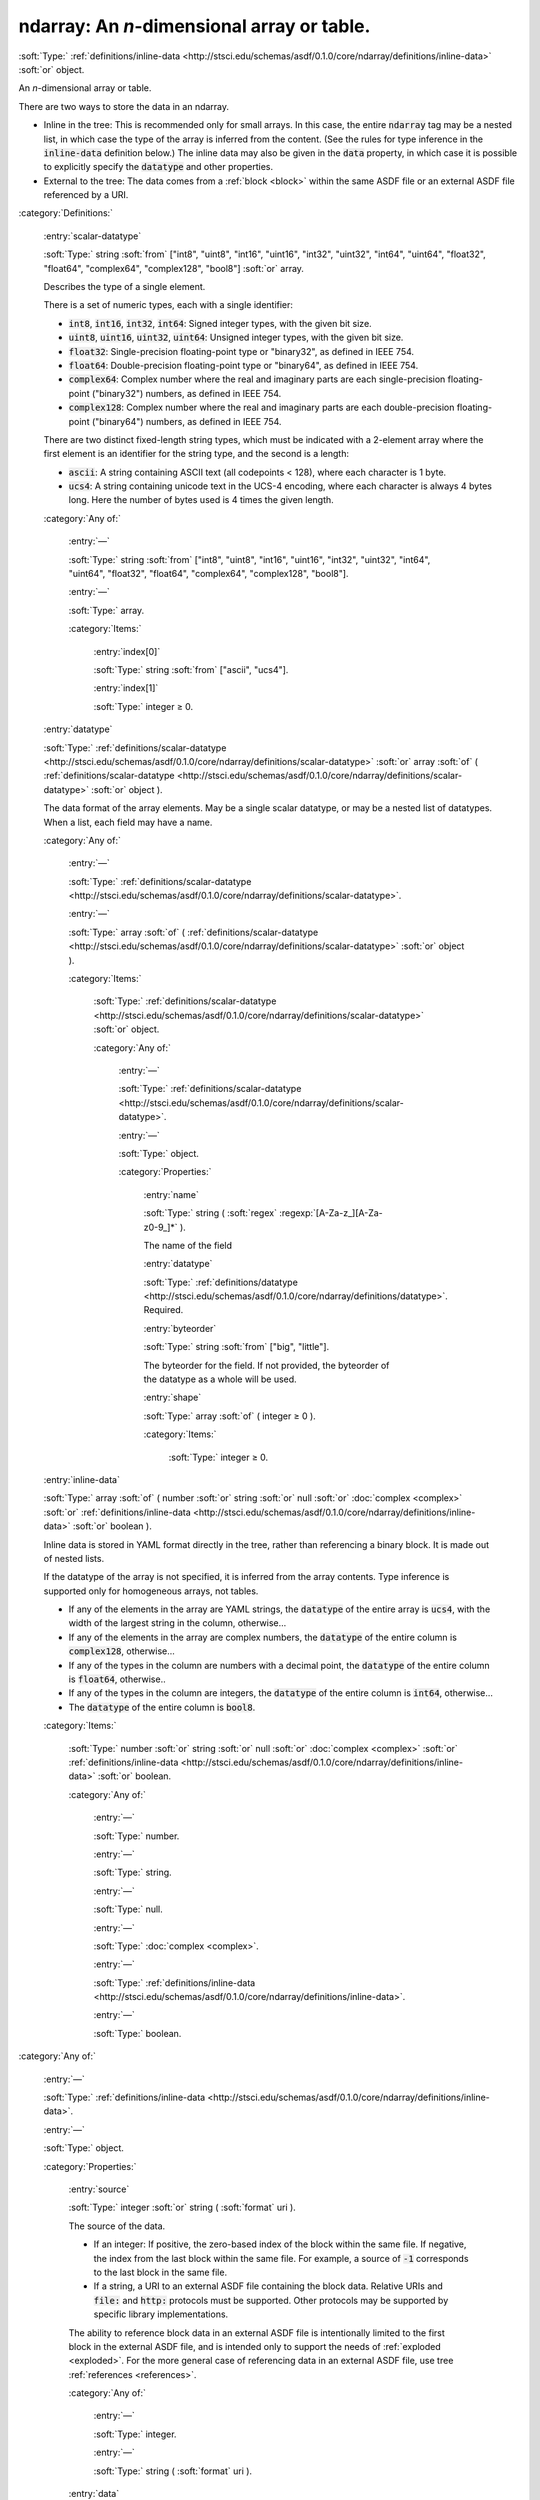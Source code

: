 

.. _http://stsci.edu/schemas/asdf/0.1.0/core/ndarray:

ndarray: An *n*-dimensional array or table.
===========================================

:soft:`Type:` :ref:`definitions/inline-data <http://stsci.edu/schemas/asdf/0.1.0/core/ndarray/definitions/inline-data>` :soft:`or` object.

An *n*-dimensional array or table.



There are two ways to store the data in an ndarray.

-  Inline in the tree: This is recommended only for small arrays.  In
   this case, the entire :code:`ndarray` tag may be a nested list, in
   which case the type of the array is inferred from the content. (See
   the rules for type inference in the :code:`inline-data` definition
   below.)  The inline data may also be given in the :code:`data`
   property, in which case it is possible to explicitly specify the
   :code:`datatype` and other properties.

-  External to the tree: The data comes from a :ref:`block <block>`
   within the same ASDF file or an external ASDF file referenced by a
   URI.



:category:`Definitions:`



  .. _http://stsci.edu/schemas/asdf/0.1.0/core/ndarray/definitions/scalar-datatype:

  :entry:`scalar-datatype`

  :soft:`Type:` string :soft:`from` ["int8", "uint8", "int16", "uint16", "int32", "uint32", "int64", "uint64", "float32", "float64", "complex64", "complex128", "bool8"] :soft:`or` array.

  

  Describes the type of a single element.
  
  There is a set of numeric types, each with a single identifier:
  
  -  :code:`int8`, :code:`int16`, :code:`int32`, :code:`int64`: Signed
     integer types, with the given bit size.
  
  -  :code:`uint8`, :code:`uint16`, :code:`uint32`, :code:`uint64`:
     Unsigned integer types, with the given bit size.
  
  -  :code:`float32`: Single-precision floating-point type or
     "binary32", as defined in IEEE 754.
  
  -  :code:`float64`: Double-precision floating-point type or
     "binary64", as defined in IEEE 754.
  
  -  :code:`complex64`: Complex number where the real and imaginary
     parts are each single-precision floating-point ("binary32")
     numbers, as defined in IEEE 754.
  
  -  :code:`complex128`: Complex number where the real and imaginary
     parts are each double-precision floating-point ("binary64")
     numbers, as defined in IEEE 754.
  
  There are two distinct fixed-length string types, which must
  be indicated with a 2-element array where the first element is an
  identifier for the string type, and the second is a length:
  
  -  :code:`ascii`: A string containing ASCII text (all codepoints <
     128), where each character is 1 byte.
  
  -  :code:`ucs4`: A string containing unicode text in the UCS-4
     encoding, where each character is always 4 bytes long.  Here the
     number of bytes used is 4 times the given length.
  
  

  :category:`Any of:`



    .. _http://stsci.edu/schemas/asdf/0.1.0/core/ndarray/definitions/scalar-datatype/anyOf/0:

    :entry:`—`

    :soft:`Type:` string :soft:`from` ["int8", "uint8", "int16", "uint16", "int32", "uint32", "int64", "uint64", "float32", "float64", "complex64", "complex128", "bool8"].

    

    



    .. _http://stsci.edu/schemas/asdf/0.1.0/core/ndarray/definitions/scalar-datatype/anyOf/1:

    :entry:`—`

    :soft:`Type:` array.

    

    

    :category:`Items:`



      .. _http://stsci.edu/schemas/asdf/0.1.0/core/ndarray/definitions/scalar-datatype/anyOf/1/0:

      :entry:`index[0]`

      :soft:`Type:` string :soft:`from` ["ascii", "ucs4"].

      

      



      .. _http://stsci.edu/schemas/asdf/0.1.0/core/ndarray/definitions/scalar-datatype/anyOf/1/1:

      :entry:`index[1]`

      :soft:`Type:` integer  ≥ 0.

      

      



  .. _http://stsci.edu/schemas/asdf/0.1.0/core/ndarray/definitions/datatype:

  :entry:`datatype`

  :soft:`Type:` :ref:`definitions/scalar-datatype <http://stsci.edu/schemas/asdf/0.1.0/core/ndarray/definitions/scalar-datatype>` :soft:`or` array :soft:`of` ( :ref:`definitions/scalar-datatype <http://stsci.edu/schemas/asdf/0.1.0/core/ndarray/definitions/scalar-datatype>` :soft:`or` object ).

  

  The data format of the array elements.  May be a single scalar
  datatype, or may be a nested list of datatypes.  When a list, each field
  may have a name.
  
  

  :category:`Any of:`



    .. _http://stsci.edu/schemas/asdf/0.1.0/core/ndarray/definitions/datatype/anyOf/0:

    :entry:`—`

    :soft:`Type:` :ref:`definitions/scalar-datatype <http://stsci.edu/schemas/asdf/0.1.0/core/ndarray/definitions/scalar-datatype>`.

    

    



    .. _http://stsci.edu/schemas/asdf/0.1.0/core/ndarray/definitions/datatype/anyOf/1:

    :entry:`—`

    :soft:`Type:` array :soft:`of` ( :ref:`definitions/scalar-datatype <http://stsci.edu/schemas/asdf/0.1.0/core/ndarray/definitions/scalar-datatype>` :soft:`or` object ).

    

    

    :category:`Items:`



      .. _http://stsci.edu/schemas/asdf/0.1.0/core/ndarray/definitions/datatype/anyOf/1/items:

      :soft:`Type:` :ref:`definitions/scalar-datatype <http://stsci.edu/schemas/asdf/0.1.0/core/ndarray/definitions/scalar-datatype>` :soft:`or` object.

      

      

      :category:`Any of:`



        .. _http://stsci.edu/schemas/asdf/0.1.0/core/ndarray/definitions/datatype/anyOf/1/items/anyOf/0:

        :entry:`—`

        :soft:`Type:` :ref:`definitions/scalar-datatype <http://stsci.edu/schemas/asdf/0.1.0/core/ndarray/definitions/scalar-datatype>`.

        

        



        .. _http://stsci.edu/schemas/asdf/0.1.0/core/ndarray/definitions/datatype/anyOf/1/items/anyOf/1:

        :entry:`—`

        :soft:`Type:` object.

        

        

        :category:`Properties:`



          .. _http://stsci.edu/schemas/asdf/0.1.0/core/ndarray/definitions/datatype/anyOf/1/items/anyOf/1/properties/name:

          :entry:`name`

          :soft:`Type:` string ( :soft:`regex` :regexp:`[A-Za-z_][A-Za-z0-9_]*` ).

          

          The name of the field
          
          



          .. _http://stsci.edu/schemas/asdf/0.1.0/core/ndarray/definitions/datatype/anyOf/1/items/anyOf/1/properties/datatype:

          :entry:`datatype`

          :soft:`Type:` :ref:`definitions/datatype <http://stsci.edu/schemas/asdf/0.1.0/core/ndarray/definitions/datatype>`. Required.

          

          



          .. _http://stsci.edu/schemas/asdf/0.1.0/core/ndarray/definitions/datatype/anyOf/1/items/anyOf/1/properties/byteorder:

          :entry:`byteorder`

          :soft:`Type:` string :soft:`from` ["big", "little"].

          

          The byteorder for the field.  If not provided, the
          byteorder of the datatype as a whole will be used.
          
          



          .. _http://stsci.edu/schemas/asdf/0.1.0/core/ndarray/definitions/datatype/anyOf/1/items/anyOf/1/properties/shape:

          :entry:`shape`

          :soft:`Type:` array :soft:`of` ( integer  ≥ 0 ).

          

          

          :category:`Items:`



            .. _http://stsci.edu/schemas/asdf/0.1.0/core/ndarray/definitions/datatype/anyOf/1/items/anyOf/1/properties/shape/items:

            :soft:`Type:` integer  ≥ 0.

            

            



  .. _http://stsci.edu/schemas/asdf/0.1.0/core/ndarray/definitions/inline-data:

  :entry:`inline-data`

  :soft:`Type:` array :soft:`of` ( number :soft:`or` string :soft:`or` null :soft:`or` :doc:`complex <complex>` :soft:`or` :ref:`definitions/inline-data <http://stsci.edu/schemas/asdf/0.1.0/core/ndarray/definitions/inline-data>` :soft:`or` boolean ).

  

  Inline data is stored in YAML format directly in the tree, rather than
  referencing a binary block.  It is made out of nested lists.
  
  If the datatype of the array is not specified, it is inferred from
  the array contents.  Type inference is supported only for
  homogeneous arrays, not tables.
  
  -  If any of the elements in the array are YAML strings, the
     :code:`datatype` of the entire array is :code:`ucs4`, with the
     width of the largest string in the column, otherwise...
  
  -  If any of the elements in the array are complex numbers, the
     :code:`datatype` of the entire column is :code:`complex128`,
     otherwise...
  
  -  If any of the types in the column are numbers with a decimal point,
     the :code:`datatype` of the entire column is :code:`float64`,
     otherwise..
  
  -  If any of the types in the column are integers, the
     :code:`datatype` of the entire column is :code:`int64`,
     otherwise...
  
  -  The :code:`datatype` of the entire column is :code:`bool8`.
  
  

  :category:`Items:`



    .. _http://stsci.edu/schemas/asdf/0.1.0/core/ndarray/definitions/inline-data/items:

    :soft:`Type:` number :soft:`or` string :soft:`or` null :soft:`or` :doc:`complex <complex>` :soft:`or` :ref:`definitions/inline-data <http://stsci.edu/schemas/asdf/0.1.0/core/ndarray/definitions/inline-data>` :soft:`or` boolean.

    

    

    :category:`Any of:`



      .. _http://stsci.edu/schemas/asdf/0.1.0/core/ndarray/definitions/inline-data/items/anyOf/0:

      :entry:`—`

      :soft:`Type:` number.

      

      



      .. _http://stsci.edu/schemas/asdf/0.1.0/core/ndarray/definitions/inline-data/items/anyOf/1:

      :entry:`—`

      :soft:`Type:` string.

      

      



      .. _http://stsci.edu/schemas/asdf/0.1.0/core/ndarray/definitions/inline-data/items/anyOf/2:

      :entry:`—`

      :soft:`Type:` null.

      

      



      .. _http://stsci.edu/schemas/asdf/0.1.0/core/ndarray/definitions/inline-data/items/anyOf/3:

      :entry:`—`

      :soft:`Type:` :doc:`complex <complex>`.

      

      



      .. _http://stsci.edu/schemas/asdf/0.1.0/core/ndarray/definitions/inline-data/items/anyOf/4:

      :entry:`—`

      :soft:`Type:` :ref:`definitions/inline-data <http://stsci.edu/schemas/asdf/0.1.0/core/ndarray/definitions/inline-data>`.

      

      



      .. _http://stsci.edu/schemas/asdf/0.1.0/core/ndarray/definitions/inline-data/items/anyOf/5:

      :entry:`—`

      :soft:`Type:` boolean.

      

      

:category:`Any of:`



  .. _http://stsci.edu/schemas/asdf/0.1.0/core/ndarray/anyOf/0:

  :entry:`—`

  :soft:`Type:` :ref:`definitions/inline-data <http://stsci.edu/schemas/asdf/0.1.0/core/ndarray/definitions/inline-data>`.

  

  



  .. _http://stsci.edu/schemas/asdf/0.1.0/core/ndarray/anyOf/1:

  :entry:`—`

  :soft:`Type:` object.

  

  

  :category:`Properties:`



    .. _http://stsci.edu/schemas/asdf/0.1.0/core/ndarray/anyOf/1/properties/source:

    :entry:`source`

    :soft:`Type:` integer :soft:`or` string ( :soft:`format` uri ).

    

    The source of the data.
    
    -  If an integer: If positive, the zero-based index of the block
       within the same file. If negative, the index from the last block
       within the same file.  For example, a source of :code:`-1`
       corresponds to the last block in the same file.
    
    -  If a string, a URI to an external ASDF file containing the block
       data.  Relative URIs and :code:`file:` and :code:`http:` protocols
       must be supported.  Other protocols may be supported by specific
       library implementations.
    
    The ability to reference block data in an external ASDF file
    is intentionally limited to the first block in the external
    ASDF file, and is intended only to support the needs of
    :ref:`exploded <exploded>`.  For the more general case of
    referencing data in an external ASDF file, use tree
    :ref:`references <references>`.
    
    

    :category:`Any of:`



      .. _http://stsci.edu/schemas/asdf/0.1.0/core/ndarray/anyOf/1/properties/source/anyOf/0:

      :entry:`—`

      :soft:`Type:` integer.

      

      



      .. _http://stsci.edu/schemas/asdf/0.1.0/core/ndarray/anyOf/1/properties/source/anyOf/1:

      :entry:`—`

      :soft:`Type:` string ( :soft:`format` uri ).

      

      



    .. _http://stsci.edu/schemas/asdf/0.1.0/core/ndarray/anyOf/1/properties/data:

    :entry:`data`

    :soft:`Type:` :ref:`definitions/inline-data <http://stsci.edu/schemas/asdf/0.1.0/core/ndarray/definitions/inline-data>`.

    

    The data for the array inline.
    
    If :code:`datatype` and/or :code:`shape` are also provided, they must
    match the data here and can be used as a consistency check.
    :code:`strides`, :code:`offset` and :code:`byteorder` are meaningless when
    :code:`data` is provided.
    
    



    .. _http://stsci.edu/schemas/asdf/0.1.0/core/ndarray/anyOf/1/properties/shape:

    :entry:`shape`

    :soft:`Type:` array :soft:`of` ( integer  ≥ 0 :soft:`or` any :soft:`from` ["*"] ).

    

    The shape of the array.
    
    The first entry may be the string :code:`*`, indicating that the
    length of the first index of the array will be automatically
    determined from the size of the block.  This is used for
    streaming support.
    
    

    :category:`Items:`



      .. _http://stsci.edu/schemas/asdf/0.1.0/core/ndarray/anyOf/1/properties/shape/items:

      :soft:`Type:` integer  ≥ 0 :soft:`or` any :soft:`from` ["*"].

      

      

      :category:`Any of:`



        .. _http://stsci.edu/schemas/asdf/0.1.0/core/ndarray/anyOf/1/properties/shape/items/anyOf/0:

        :entry:`—`

        :soft:`Type:` integer  ≥ 0.

        

        



        .. _http://stsci.edu/schemas/asdf/0.1.0/core/ndarray/anyOf/1/properties/shape/items/anyOf/1:

        :entry:`—`

        :soft:`Type:` any :soft:`from` ["*"].

        

        



    .. _http://stsci.edu/schemas/asdf/0.1.0/core/ndarray/anyOf/1/properties/datatype:

    :entry:`datatype`

    :soft:`Type:` :ref:`definitions/datatype <http://stsci.edu/schemas/asdf/0.1.0/core/ndarray/definitions/datatype>`.

    

    The data format of the array elements.
    
    



    .. _http://stsci.edu/schemas/asdf/0.1.0/core/ndarray/anyOf/1/properties/byteorder:

    :entry:`byteorder`

    :soft:`Type:` string :soft:`from` ["big", "little"].

    

    The byte order (big- or little-endian) of the array data.
    
    



    .. _http://stsci.edu/schemas/asdf/0.1.0/core/ndarray/anyOf/1/properties/offset:

    :entry:`offset`

    :soft:`Type:` integer  ≥ 0.

    

    The offset, in bytes, within the data for this start of this view.
    
    

    :soft:`Default:` 0



    .. _http://stsci.edu/schemas/asdf/0.1.0/core/ndarray/anyOf/1/properties/strides:

    :entry:`strides`

    :soft:`Type:` array :soft:`of` ( integer  ≥ 1 :soft:`or` integer  ≤ -1 ).

    

    The number of bytes to skip in each dimension.  If not provided, the array is assumed by be contiguous and in C order.  If provided, must be the same length as the shape property.
    
    

    :category:`Items:`



      .. _http://stsci.edu/schemas/asdf/0.1.0/core/ndarray/anyOf/1/properties/strides/items:

      :soft:`Type:` integer  ≥ 1 :soft:`or` integer  ≤ -1.

      

      

      :category:`Any of:`



        .. _http://stsci.edu/schemas/asdf/0.1.0/core/ndarray/anyOf/1/properties/strides/items/anyOf/0:

        :entry:`—`

        :soft:`Type:` integer  ≥ 1.

        

        



        .. _http://stsci.edu/schemas/asdf/0.1.0/core/ndarray/anyOf/1/properties/strides/items/anyOf/1:

        :entry:`—`

        :soft:`Type:` integer  ≤ -1.

        

        



    .. _http://stsci.edu/schemas/asdf/0.1.0/core/ndarray/anyOf/1/properties/mask:

    :entry:`mask`

    :soft:`Type:` number :soft:`or` :doc:`complex <complex>` :soft:`or` :doc:`ndarray <ndarray>`.

    

    Describes how missing values in the array are stored.  If a scalar number, that number is used to represent missing values. If an ndarray, the given array provides a mask, where non-zero values represent missing values in this array.  The mask array must be broadcastable to the dimensions of this array.
    
    

    :category:`Any of:`



      .. _http://stsci.edu/schemas/asdf/0.1.0/core/ndarray/anyOf/1/properties/mask/anyOf/0:

      :entry:`—`

      :soft:`Type:` number.

      

      



      .. _http://stsci.edu/schemas/asdf/0.1.0/core/ndarray/anyOf/1/properties/mask/anyOf/1:

      :entry:`—`

      :soft:`Type:` :doc:`complex <complex>`.

      

      



      .. _http://stsci.edu/schemas/asdf/0.1.0/core/ndarray/anyOf/1/properties/mask/anyOf/2:

      :entry:`—`

      :soft:`Type:` :doc:`ndarray <ndarray>`.

      

      

:category:`Examples:`

An inline array, with implicit data type::

  !core/ndarray
    [[1, 0, 0],
     [0, 1, 0],
     [0, 0, 1]]
  

An inline array, with an explicit data type::

  !core/ndarray
    datatype: float64
    data:
      [[1, 0, 0],
       [0, 1, 0],
       [0, 0, 1]]
  

An inline table, where the types of each column are automatically detected::

  !core/ndarray
    [[M110, 110, 205, And],
     [ M31,  31, 224, And],
     [ M32,  32, 221, And],
     [M103, 103, 581, Cas]]
  

An inline table, where the types of each column are explicitly specified::

  !core/ndarray
    datatype: [['ascii', 4], uint16, uint16, ['ascii', 4]]
    data:
      [[M110, 110, 205, And],
       [ M31,  31, 224, And],
       [ M32,  32, 221, And],
       [M103, 103, 581, Cas]]
  

A double-precision array, in contiguous memory in a block within the same file::

  !core/ndarray
    source: 0
    shape: [1024, 1024]
    datatype: float64
    byteorder: little
  

A view of a tile in that image::

  !core/ndarray
    source: 0
    shape: [256, 256]
    datatype: float64
    byteorder: little
    strides: [8192, 8]
    offset: 2099200
  

A table datatype, with nested columns for a coordinate in (*ra*, *dec*), and a 3x3 convolution kernel::

  !core/ndarray
    source: 0
    shape: [64]
    datatype:
      - name: coordinate
        datatype:
          - name: ra
            datatype: float64
          - name: dec
            datatype: float64
      - name: kernel
        datatype: float32
        shape: [3, 3]
    byteorder: little
  

An array in Fortran order::

  !core/ndarray
    source: 0
    shape: [1024, 1024]
    datatype: float64
    byteorder: little
    strides: [8192, 8]
  

An array where values of -999 are treated as missing::

  !core/ndarray
    source: 0
    shape: [256, 256]
    datatype: float64
    byteorder: little
    mask: -999
  

An array where another array is used as a mask::

  !core/ndarray
    source: 0
    shape: [256, 256]
    datatype: float64
    byteorder: little
    mask: !core/ndarray
      source: 1
      shape: [256, 256]
      datatype: bool8
      byteorder: little
  

An array where the data is stored in the first block in another ASDF file.::

  !core/ndarray
    source: external.asdf
    shape: [256, 256]
    datatype: float64
    byteorder: little
  

.. only:: html

   :download:`Original schema in YAML <ndarray.yaml>`
